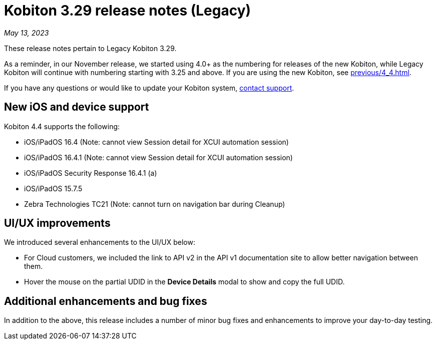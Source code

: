 = Kobiton 3.29 release notes (Legacy)
:navtitle: Kobiton 3.29 release notes

_May 13, 2023_

These release notes pertain to Legacy Kobiton 3.29.

As a reminder, in our November release, we started using 4.0+ as the numbering for releases of the new Kobiton, while Legacy Kobiton will continue with numbering starting with 3.25 and above. If you are using the new Kobiton, see xref:previous/4_4.adoc[].

If you have any questions or would like to update your Kobiton system, link:mailto:support@kobiton.com[contact support].

== New iOS and device support

Kobiton 4.4 supports the following:

* iOS/iPadOS 16.4 (Note: cannot view Session detail for XCUI automation session)
* iOS/iPadOS 16.4.1 (Note: cannot view Session detail for XCUI automation session)
* iOS/iPadOS Security Response 16.4.1 (a)
* iOS/iPadOS 15.7.5
* Zebra Technologies TC21 (Note: cannot turn on navigation bar during Cleanup)

== UI/UX improvements

We introduced several enhancements to the UI/UX below:

* For Cloud customers, we included the link to API v2 in the API v1 documentation site to allow better navigation between them.
* Hover the mouse on the partial UDID in the *Device Details* modal to show and copy the full UDID.

== Additional enhancements and bug fixes

In addition to the above, this release includes a number of minor bug fixes and enhancements to improve your day-to-day testing.
